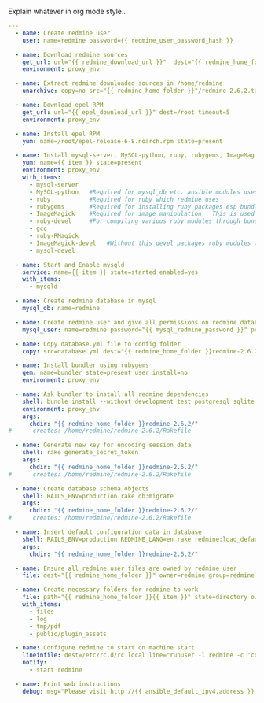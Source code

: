 
#+PROPERTY: session *scratch*
#+PROPERTY: results output
#+PROPERTY: tangle ../build/roles/redmine/tasks/main.yml
#+PROPERTY: exports code

Explain whatever in org mode style..

#+BEGIN_SRC YAML
---
  - name: Create redmine user
    user: name=redmine password={{ redmine_user_password_hash }}

  - name: Download redmine sources
    get_url: url="{{ redmine_download_url }}"  dest="{{ redmine_home_folder }}redmine-2.6.2.tar.gz" force=no sha256sum="{{ redmine_download_url_file_sha256_sum }}" timeout=5
    environment: proxy_env

  - name: Extract redmine downloaded sources in /home/redmine
    unarchive: copy=no src="{{ redmine_home_folder }}"/redmine-2.6.2.tar.gz dest="{{ redmine_home_folder }}" creates=/home/redmine/redmine-2.6.2/config.ru

  - name: Download epel RPM
    get_url: url="{{ epel_download_url }}" dest=/root timeout=5
    environment: proxy_env
 
  - name: Install epel RPM
    yum: name=/root/epel-release-6-8.noarch.rpm state=present

  - name: Install mysql-server, MySQL-python, ruby, rubygems, ImageMagick, ruby-devel, gcc, ruby-RMagick, ImageMagick-devel, mysql-devel
    yum: name={{ item }} state=present
    environment: proxy_env
    with_items:
      - mysql-server
      - MySQL-python   #Required for mysql_db etc. ansible modules used below
      - ruby           #Required for ruby which redmine uses
      - rubygems       #Required for installing ruby packages esp bundler
      - ImageMagick    #Required for image manipulation,  This is used by redmine
      - ruby-devel     #For compiling various ruby modules through bundler
      - gcc             
      - ruby-RMagick 
      - ImageMagick-devel   #Without this devel packages ruby modules will not compile due to absense of header files
      - mysql-devel         

  - name: Start and Enable mysqld
    service: name={{ item }} state=started enabled=yes
    with_items:
      - mysqld

  - name: Create redmine database in mysql
    mysql_db: name=redmine
  
  - name: Create redmine user and give all permissions on redmine database
    mysql_user: name=redmine password="{{ mysql_redmine_password }}" priv=redmine.*:ALL

  - name: Copy database.yml file to config folder
    copy: src=database.yml dest="{{ redmine_home_folder }}redmine-2.6.2/config" owner=redmine group=redmine
  
  - name: Install bundler using rubygems
    gem: name=bundler state=present user_install=no
    environment: proxy_env

  - name: Ask bundler to install all redmine dependencies
    shell: bundle install --without development test postgresql sqlite
    environment: proxy_env
    args:
      chdir: "{{ redmine_home_folder }}redmine-2.6.2/"
#      creates: /home/redmine/redmine-2.6.2/Rakefile 

  - name: Generate new key for encoding session data
    shell: rake generate_secret_token
    args:
      chdir: "{{ redmine_home_folder }}redmine-2.6.2/"
#      creates: /home/redmine/redmine-2.6.2/Rakefile

  - name: Create database schema objects
    shell: RAILS_ENV=production rake db:migrate
    args:
      chdir: "{{ redmine_home_folder }}redmine-2.6.2/"
#      creates: /home/redmine/redmine-2.6.2/Rakefile

  - name: Insert default configuration data in database
    shell: RAILS_ENV=production REDMINE_LANG=en rake redmine:load_default_data
    args:
      chdir: "{{ redmine_home_folder }}redmine-2.6.2/"

  - name: Ensure all redmine user files are owned by redmine user
    file: dest="{{ redmine_home_folder }}" owner=redmine group=redmine recurse=yes

  - name: Create necessary folders for redmine to work
    file: path="{{ redmine_home_folder }}{{ item }}" state=directory owner=redmine group=redmine mode=755
    with_items:
      - files
      - log
      - tmp/pdf
      - public/plugin_assets

  - name: Configure redmine to start on machine start
    lineinfile: dest=/etc/rc.d/rc.local line="runuser -l redmine -c 'cd /home/redmine/redmine-2.6.2; ruby script/rails server webrick -e production -d >run.log 2>&1 &'" 
    notify:
      - start redmine

  - name: Print web instructions
    debug: msg="Please visit http://{{ ansible_default_ipv4.address }}:3000 and login using admin:admin credentials"


#+END_SRC
